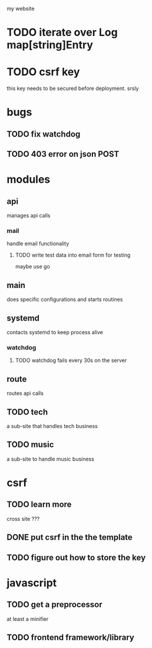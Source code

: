 my website

* TODO iterate over Log map[string]Entry
* TODO csrf key
  this key needs to be secured before deployment.
srsly

* bugs
** TODO fix watchdog
** TODO 403 error on json POST
* modules
** api
   manages api calls
*** mail
   handle email functionality
**** TODO write test data into email form for testing
maybe use go 

** main
   does specific configurations
and starts routines
** systemd
   contacts systemd
to keep process alive
*** watchdog
**** TODO watchdog fails every 30s on the server
** route
   routes api calls
** TODO tech
   a sub-site that handles tech business
** TODO music
   a sub-site to handle music business

* csrf
** TODO learn more
   cross site ???
** DONE put csrf in the the template
** TODO figure out how to store the key
* javascript
** TODO get a preprocessor
at least a minifier
** TODO frontend framework/library
